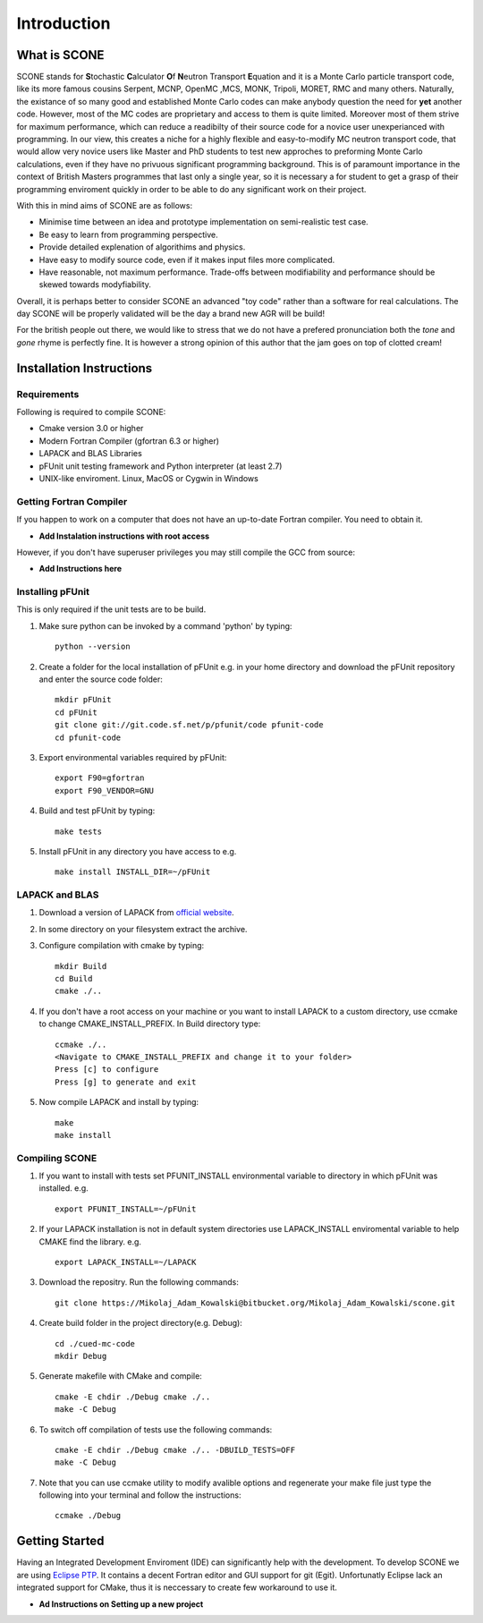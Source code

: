 
Introduction
============

What is SCONE
-------------

SCONE stands for **S**\ tochastic **C**\ alculator **O**\ f **N**\ eutron Transport **E**\ quation and  
it is a Monte Carlo particle transport code, like its more famous cousins Serpent, 
MCNP, OpenMC ,MCS, MONK, Tripoli, MORET, RMC and many others. Naturally, the existance of so many good and 
established Monte Carlo codes can make anybody question the need for **yet** another code. 
However, most of the MC codes are proprietary and access to them is quite limited. Moreover most 
of them strive for maximum performance, which can reduce a readibilty of their source code for 
a novice user unexperianced with programming. In our view, this creates a niche for a highly flexible 
and easy-to-modify MC neutron transport code, that would allow very novice users like Master and 
PhD students to test new approches to preforming Monte Carlo calculations, even if they have no 
privuous significant programming background. This is of paramount importance in the context of British 
Masters programmes that last only a single year, so it is necessary a for student to get a grasp of 
their programming enviroment quickly in order to be able to do any significant work on their project. 

With this in mind aims of SCONE are as follows: 

* Minimise time between an idea and prototype implementation on semi-realistic test case. 
* Be easy to learn from programming perspective.  
* Provide detailed explenation of algorithims and physics.  
* Have easy to modify source code, even if it makes input files more complicated. 
* Have reasonable, not maximum performance. Trade-offs between modifiability and performance should 
  be skewed towards modyfiability.  

Overall, it is perhaps better to consider SCONE an advanced "toy code" rather than a software for 
real calculations. The day SCONE will be properly validated will be the day a brand new AGR 
will be build!   

For the british people out there, we would like to stress that we do not have a prefered pronunciation
both the *tone* and *gone* rhyme is perfectly fine. It is however a strong opinion of this author that 
the jam goes on top of clotted cream!     

Installation Instructions
-------------------------

Requirements
''''''''''''

Following is required to compile SCONE: 

* Cmake version 3.0 or higher 
* Modern Fortran Compiler (gfortran 6.3 or higher)
* LAPACK and BLAS Libraries 
* pFUnit unit testing framework and Python interpreter (at least 2.7)  
* UNIX-like enviroment. Linux, MacOS or Cygwin in Windows 

Getting Fortran Compiler
''''''''''''''''''''''''
If you happen to work on a computer that does not have an up-to-date Fortran compiler. You need to 
obtain it. 

* **Add Instalation instructions with root access** 

However, if you don't have superuser privileges you may still compile the GCC from source: 

* **Add Instructions here**


Installing pFUnit
'''''''''''''''''
This is only required if the unit tests are to be build. 

#. Make sure python can be invoked by a command 'python' by typing:: 

     python --version 

#. Create a folder for the local installation of pFUnit e.g. in your home directory and 
   download the pFUnit repository and enter the source code folder:: 
   
     mkdir pFUnit
     cd pFUnit
     git clone git://git.code.sf.net/p/pfunit/code pfunit-code
     cd pfunit-code
          
#. Export environmental variables required by pFUnit:: 

     export F90=gfortran
     export F90_VENDOR=GNU  
     
#. Build and test pFUnit by typing::

     make tests 
     
#. Install pFUnit in any directory you have access to e.g. :: 

     make install INSTALL_DIR=~/pFUnit
     
LAPACK and BLAS
'''''''''''''''
#. Download a version of LAPACK from `official website <http://www.netlib.org/lapack/>`_.

#. In some directory on your filesystem extract the archive.

#. Configure compilation with cmake by typing:: 

     mkdir Build 
     cd Build
     cmake ./..

#. If you don't have a root access on your machine or you want to install LAPACK to  a custom 
   directory, use ccmake to change CMAKE_INSTALL_PREFIX. In Build directory type::
   
     ccmake ./..  
     <Navigate to CMAKE_INSTALL_PREFIX and change it to your folder> 
     Press [c] to configure 
     Press [g] to generate and exit 
     
#. Now compile LAPACK and install by typing:: 

     make 
     make install      
     
     
Compiling SCONE
'''''''''''''''

#. If you want to install with tests set PFUNIT_INSTALL environmental variable to directory in 
   which pFUnit was installed. e.g. :: 
   
     export PFUNIT_INSTALL=~/pFUnit    

#. If your LAPACK installation is not in default system directories use LAPACK_INSTALL enviromental 
   variable to help CMAKE find the library. e.g. :: 
   
     export LAPACK_INSTALL=~/LAPACK 

#. Download the repositry. Run the following commands:: 

     git clone https://Mikolaj_Adam_Kowalski@bitbucket.org/Mikolaj_Adam_Kowalski/scone.git  
    
#. Create build folder in the project directory(e.g. Debug):: 

     cd ./cued-mc-code
     mkdir Debug
   
#. Generate makefile with CMake and compile::

     cmake -E chdir ./Debug cmake ./..
     make -C Debug

#. To switch off compilation of tests use the following commands:: 

     cmake -E chdir ./Debug cmake ./.. -DBUILD_TESTS=OFF 
     make -C Debug 

#. Note that you can use ccmake utility to modify avalible options and regenerate your make file just 
   type the following into your terminal and follow the instructions:: 

     ccmake ./Debug     

     
Getting Started
---------------
Having an Integrated Development Enviroment (IDE) can significantly help with the development. 
To develop SCONE we are using `Eclipse PTP <https://www.eclipse.org/ptp/downloads.php>`_. It contains 
a decent Fortran editor and GUI support for git (Egit). Unfortunatly Eclipse lack an integrated 
support for CMake, thus it is neccessary to create few workaround to use it.   

*  **Ad Instructions on Setting up a new project**